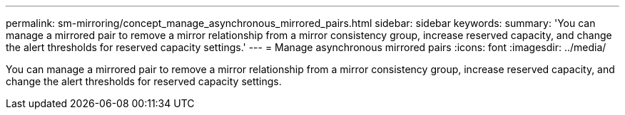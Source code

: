 ---
permalink: sm-mirroring/concept_manage_asynchronous_mirrored_pairs.html
sidebar: sidebar
keywords: 
summary: 'You can manage a mirrored pair to remove a mirror relationship from a mirror consistency group, increase reserved capacity, and change the alert thresholds for reserved capacity settings.'
---
= Manage asynchronous mirrored pairs
:icons: font
:imagesdir: ../media/

[.lead]
You can manage a mirrored pair to remove a mirror relationship from a mirror consistency group, increase reserved capacity, and change the alert thresholds for reserved capacity settings.
